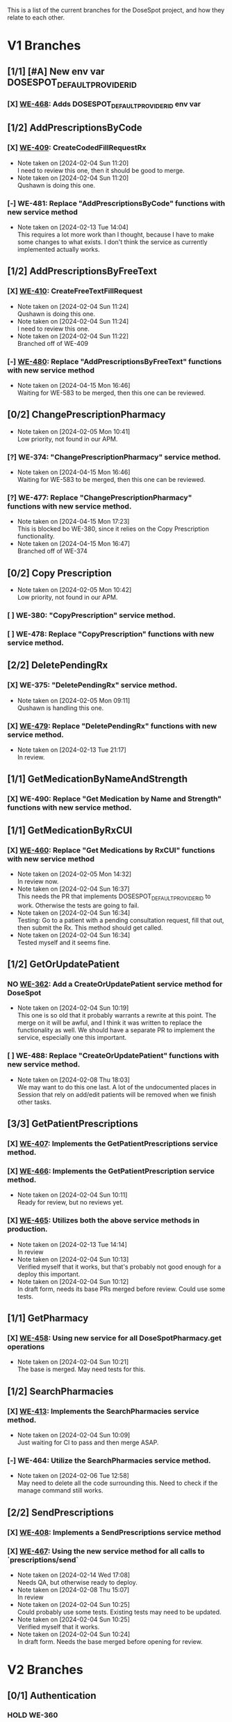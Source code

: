 This is a list of the current branches for the DoseSpot project, and how they relate to each other.

* V1 Branches
** [1/1] [#A] New env var DOSESPOT_DEFAULT_PROVIDER_ID
*** [X] [[https://github.com/hellowisp/secure.hellowisp.com/pull/3757][WE-468]]: Adds DOSESPOT_DEFAULT_PROVIDER_ID env var
** [1/2] AddPrescriptionsByCode
*** [X] [[https://github.com/hellowisp/secure.hellowisp.com/pull/3710][WE-409]]: CreateCodedFillRequestRx

- Note taken on [2024-02-04 Sun 11:20] \\
  I need to review this one, then it should be good to merge.
- Note taken on [2024-02-04 Sun 11:20] \\
  Qushawn is doing this one.
*** [-] WE-481: Replace "AddPrescriptionsByCode" functions with new service method
- Note taken on [2024-02-13 Tue 14:04] \\
  This requires a lot more work than I thought, because I have to make some changes to what exists. I don't think the service as currently implemented actually works.
** [1/2] AddPrescriptionsByFreeText
*** [X] [[https://github.com/hellowisp/secure.hellowisp.com/pull/3727][WE-410]]: CreateFreeTextFillRequest

- Note taken on [2024-02-04 Sun 11:24] \\
  Qushawn is doing this one.
- Note taken on [2024-02-04 Sun 11:24] \\
  I need to review this one.
- Note taken on [2024-02-04 Sun 11:22] \\
  Branched off of WE-409
*** [-] [[https://github.com/hellowisp/secure.hellowisp.com/pull/3954][WE-480]]: Replace "AddPrescriptionsByFreeText" functions with new service method
- Note taken on [2024-04-15 Mon 16:46] \\
  Waiting for WE-583 to be merged, then this one can be reviewed.
** [0/2] ChangePrescriptionPharmacy
- Note taken on [2024-02-05 Mon 10:41] \\
  Low priority, not found in our APM.
*** [?] WE-374: "ChangePrescriptionPharmacy" service method.
- Note taken on [2024-04-15 Mon 16:46] \\
  Waiting for WE-583 to be merged, then this one can be reviewed.
:LOGBOOK:
CLOCK: [2024-04-15 Mon 11:17]--[2024-04-15 Mon 11:42] =>  0:25
CLOCK: [2024-04-15 Mon 10:39]--[2024-04-15 Mon 11:04] =>  0:25
:END:
*** [?] WE-477: Replace "ChangePrescriptionPharmacy" functions with new service method.
- Note taken on [2024-04-15 Mon 17:23] \\
  This is blocked bo WE-380, since it relies on the Copy Prescription functionality.
- Note taken on [2024-04-15 Mon 16:47] \\
  Branched off of WE-374
** [0/2] Copy Prescription
- Note taken on [2024-02-05 Mon 10:42] \\
  Low priority, not found in our APM.
*** [ ] WE-380: "CopyPrescription" service method.
*** [ ] WE-478: Replace "CopyPrescription" functions with new service method.

** [2/2] DeletePendingRx
*** [X] WE-375: "DeletePendingRx" service method.
- Note taken on [2024-02-05 Mon 09:11] \\
  Qushawn is handling this one.
*** [X] [[https://github.com/hellowisp/secure.hellowisp.com/pull/3788][WE-479]]: Replace "DeletePendingRx" functions with new service method.
- Note taken on [2024-02-13 Tue 21:17] \\
  In review.
** [1/1] GetMedicationByNameAndStrength
*** [X] WE-490: Replace "Get Medication by Name and Strength" functions with new service method.
** [1/1] GetMedicationByRxCUI
*** [X] [[https://github.com/hellowisp/secure.hellowisp.com/pull/3724/files][WE-460]]: Replace "Get Medications by RxCUI" functions with new service method

- Note taken on [2024-02-05 Mon 14:32] \\
  In review now.
- Note taken on [2024-02-04 Sun 16:37] \\
  This needs the PR that implements DOSESPOT_DEFAULT_PROVIDER_ID to work. Otherwise the tests are going to fail.
- Note taken on [2024-02-04 Sun 16:34] \\
  Testing: Go to a patient with a pending consultation request, fill that out, then submit the Rx. This method should get called.
- Note taken on [2024-02-04 Sun 16:34] \\
  Tested myself and it seems fine.
** [1/2] GetOrUpdatePatient
*** NO [[https://github.com/hellowisp/secure.hellowisp.com/pull/3633][WE-362]]: Add a CreateOrUpdatePatient service method for DoseSpot
- Note taken on [2024-02-04 Sun 10:19] \\
  This one is so old that it probably warrants a rewrite at this point. The merge on it will be awful, and I think it was written to replace the functionality as well. We should have a separate PR to implement the service, especially one this important.

*** [ ] WE-488: Replace "CreateOrUpdatePatient" functions with new service method.
- Note taken on [2024-02-08 Thu 18:03] \\
  We may want to do this one last. A lot of the undocumented places in Session that rely on add/edit patients will be removed when we finish other tasks.
** [3/3] GetPatientPrescriptions
*** [X] [[https://github.com/hellowisp/secure.hellowisp.com/pull/3732][WE-407]]: Implements the GetPatientPrescriptions service method.
*** [X] [[https://github.com/hellowisp/secure.hellowisp.com/pull/3754][WE-466]]: Implements the GetPatientPrescription service method.
- Note taken on [2024-02-04 Sun 10:11] \\
  Ready for review, but no reviews yet.

*** [X] [[https://github.com/hellowisp/secure.hellowisp.com/pull/3755][WE-465]]: Utilizes both the above service methods in production.

- Note taken on [2024-02-13 Tue 14:14] \\
  In review
- Note taken on [2024-02-04 Sun 10:13] \\
  Verified myself that it works, but that's probably not good enough for a deploy this important.
- Note taken on [2024-02-04 Sun 10:12] \\
  In draft form, needs its base PRs merged before review. Could use some tests.

** [1/1] GetPharmacy
*** [X] [[https://github.com/hellowisp/secure.hellowisp.com/pull/3722][WE-458]]: Using new service for all DoseSpotPharmacy.get operations
- Note taken on [2024-02-04 Sun 10:21] \\
  The base is merged. May need tests for this.

** [1/2] SearchPharmacies
*** [X] [[https://github.com/hellowisp/secure.hellowisp.com/pull/3738][WE-413]]: Implements the SearchPharmacies service method.

- Note taken on [2024-02-04 Sun 10:09] \\
  Just waiting for CI to pass and then merge ASAP.

*** [-] WE-464: Utilize the SearchPharmacies service method.

- Note taken on [2024-02-06 Tue 12:58] \\
  May need to delete all the code surrounding this. Need to check if the manage command still works.
** [2/2] SendPrescriptions
*** [X] [[https://github.com/hellowisp/secure.hellowisp.com/pull/3749][WE-408]]: Implements a SendPrescriptions service method
*** [X] [[https://github.com/hellowisp/secure.hellowisp.com/pull/3756][WE-467]]: Using the new service method for all calls to `prescriptions/send`
- Note taken on [2024-02-14 Wed 17:08] \\
  Needs QA, but otherwise ready to deploy.
- Note taken on [2024-02-08 Thu 15:07] \\
  In review
- Note taken on [2024-02-04 Sun 10:25] \\
  Could probably use some tests. Existing tests may need to be updated.
- Note taken on [2024-02-04 Sun 10:25] \\
  Verified myself that it works.
- Note taken on [2024-02-04 Sun 10:24] \\
  In draft form. Needs the base merged before opening for review.

* V2 Branches
** [0/1] Authentication
*** HOLD WE-360

- Note taken on [2024-02-08 Thu 17:48] \\
  I tried authenticating with the key they sent us, but I can't get it to work yet. Will come back to this once they answer my question about it.
- Note taken on [2024-02-04 Sun 18:57] \\
  We need to start on this ASAP, but it will require connecting to the V2 staging environment.
** [1/1] GetNofiticationsCounts
*** [X] [[https://github.com/hellowisp/secure.hellowisp.com/pull/3745][WE-426]]: Implements GetNotificationsCounts V2

** [1/1] Feature Flag for V2
*** [X] [[https://github.com/hellowisp/secure.hellowisp.com/pull/3746][WE-403]]: Implements a feature flag to toggle between DoseSpot's V1 and V2

- Note taken on [2024-02-09 Fri 10:53] \\
  Waiting to merge
- Note taken on [2024-02-08 Thu 14:42] \\
  In review
- Note taken on [2024-02-04 Sun 10:07] \\
  Waiting for WE-426 to be reviewed and merged, but this one should be ready for review as soon as the merge happens.

** [3/16] Branches
*** [ ] WE-469: Create "AddPrescriptionsByCode" for DoseSpot V2
*** [ ] WE-470: Create "AddPrescriptionsByFreeText" for DoseSpot V2
*** [ ] WE-471: Create "ChangePrescriptionPharmacy" for DoseSpot V2
*** [ ] WE-489: Create "CreateOrUpdatePatient" for DoseSpot V2
*** [ ] WE-472: Create "CopyPrescription" for DoseSpot V2
*** [ ] WE-473: Create "DeletePendingRx" for DoseSpot V2
*** [X] [[https://github.com/hellowisp/secure.hellowisp.com/pull/3781][WE-474]]: Create "GetClinician" for DoseSpot V2
*** [X] [[https://github.com/hellowisp/secure.hellowisp.com/pull/3776][WE-475]]: Create "GetMedicationByNameAndStrength" for DoseSpot V2
- Note taken on [2024-02-14 Wed 08:22] \\
  Ready to merge
- Note taken on [2024-02-13 Tue 13:54] \\
  In review
*** [ ] WE-476: Create "GetMedicationByRxCUI" for DoseSpot V2
*** [X] [[https://hellowisp.atlassian.net/browse/WE-426][WE-426]]: Create "GetNofiticationsCounts" for DoseSpot V2
*** [ ] WE-482: Create "GetPatientPrescription" for DoseSpot V2
*** [ ] WE-483: Create "GetPatientPrescriptions" for DoseSpot V2
*** [ ] WE-484: Create "GetPharmacy" for DoseSpot V2
*** HOLD WE-485: Create "SearchMedicationByName" for DoseSpot V2
- Note taken on [2024-02-14 Wed 14:34] \\
  Probably going to leave this one as a draft, no way I'm going to finish this before Friday.
*** [ ] WE-486: Create "SearchPharmacy" for DoseSpot V2
*** [ ] WE-487: Create "SendPrescriptions" for DoseSpot V2

* [6/9] Misc.
Other branches that are cleanup or not tied to a ticket

** [X] [[https://github.com/hellowisp/secure.hellowisp.com/pull/3715][refactor/remove-product-strength-search]]
** HOLD [[https://github.com/hellowisp/secure.hellowisp.com/pull/3619][refactor/remove-unused-dosespot-class]]
** HOLD [[https://github.com/hellowisp/secure.hellowisp.com/pull/3642][refactor/remove-provider-add]]
** [X] [[https://github.com/hellowisp/secure.hellowisp.com/pull/3725][refactor/remove-dosespot-get-pharmacy-command]]
** [X] [[https://github.com/hellowisp/secure.hellowisp.com/pull/3763][refactor/remove-search-medication-by-name-legacy]]
** [X] [[https://github.com/hellowisp/secure.hellowisp.com/pull/3777][fix/get-notifications-counts-v2]]
** [X] [[https://github.com/hellowisp/secure.hellowisp.com/pull/3778][refactor/remove-update-prescription-dosespot-rx]]
** [X] [[https://github.com/hellowisp/secure.hellowisp.com/pull/3789][feat/exception-for-unknown-dosespot-status-code]]
** [18/18] WE-576: Refactor the ERxService method interfaces to accept Provider IDs instead of Provider DoseSpot IDs
:LOGBOOK:
CLOCK: [2024-04-04 Thu 11:27]--[2024-04-04 Thu 11:52] =>  0:25
CLOCK: [2024-04-04 Thu 10:55]--[2024-04-04 Thu 11:20] =>  0:25
CLOCK: [2024-04-04 Thu 10:16]--[2024-04-04 Thu 10:41] =>  0:25
:END:
*** [X] ERxService.create_or_update_patient - CreateOrUpdatePatient
*** [X] ERxService.get_clinician_address - GetClinicianAddress
*** [X] ERxService.get_medication_by_name_and_strength - GetMedicationByNameAndStrength
*** [X] ERxService.get_medication_by_rxcui - GetMedicationByRxcui
*** [X] ERxService.get_notifications_counts - GetNotificationsCounts
*** [X] ERxService.get_patient_prescription - GetPatientPrescription
*** [X] ERxService.get_patient_prescriptions - GetPatientPrescriptions
*** [X] ERxService.get_pharmacy - GetPharmacy
*** [X] ERxService.search_medications_by_name - SearchMedicationsByName
*** [X] ERxService.search_pharmacies - SearchPharmacies
*** [X] ERxService.create_coded_fill_request_rx - CreateCodedFillRequestRx
*** [X] ERxService.create_free_text_fill_request_rx - CreateFreeTextFillRequestRx
*** [X] ERxService.send_prescriptions = SendPrescriptions
*** [X] ERxService.delete_pending_rx - DeletePendingRx
*** [X] IntegrationV2 - get_clinician (still passing dosespot ID straight down)
*** [X] Add an environment variable - ERX_DEFAULT_PROVIDER_ID
*** NO Maybe delete environment variable - DOSESPOT_DEFAULT_CLINICIAN_ID
- Note taken on [2024-04-04 Thu 11:43] \\
  Can be done once we get rid of the ~get_default_session()~ function, but that will come once the old ~Session~ class is gone.
*** [X] Get all the tests passing again
** [?] [[https://github.com/hellowisp/secure.hellowisp.com/pull/3957][WE-583]]: Move ERx Service tests to the new test suite
- Note taken on [2024-04-15 Mon 08:05] \\
  In review

* Other
Clinic Key for Test Clinic 1 in staging

LYV6WVAXJ2YTDYTYRHQ3NKMQ7Q3VRP3M


https://my.staging.dosespot.com/webapi/v2/connect/token

x-www-form-urlencoded

POST https://my.staging.dosespot.com/webapi/v2/connect/token
Content-Type: application/x-www-form-urlencoded
Subscription-Key: {subscription_key}
Content-Length: 327

client_id={client_id}&client_secret={client_secret}&username={username}&password={password}&scope=api&grant_type=password


Primary:
f234dac2e5356887df8c2a70f712ca9d5b6c962d9b833239082b9d0b14b43e4f

Secondary:
96fb53492e97b9f0f1f17ff510724a32134d79069a3636f5e9e7f4644aaee3b1


Arnold Bays DoseSpot ID V1: 226139
Arnold Bays DoseSpot ID V2: 300787
